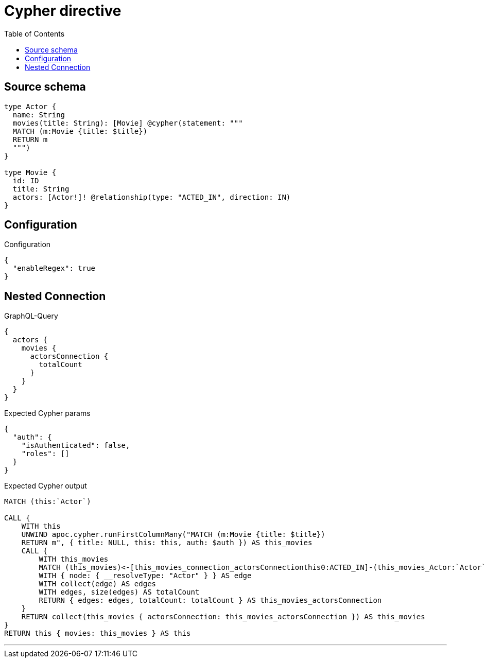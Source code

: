:toc:

= Cypher directive

== Source schema

[source,graphql,schema=true]
----
type Actor {
  name: String
  movies(title: String): [Movie] @cypher(statement: """
  MATCH (m:Movie {title: $title})
  RETURN m
  """)
}

type Movie {
  id: ID
  title: String
  actors: [Actor!]! @relationship(type: "ACTED_IN", direction: IN)
}
----

== Configuration

.Configuration
[source,json,schema-config=true]
----
{
  "enableRegex": true
}
----
== Nested Connection

.GraphQL-Query
[source,graphql]
----
{
  actors {
    movies {
      actorsConnection {
        totalCount
      }
    }
  }
}
----

.Expected Cypher params
[source,json]
----
{
  "auth": {
    "isAuthenticated": false,
    "roles": []
  }
}
----

.Expected Cypher output
[source,cypher]
----
MATCH (this:`Actor`)

CALL {
    WITH this
    UNWIND apoc.cypher.runFirstColumnMany("MATCH (m:Movie {title: $title})
    RETURN m", { title: NULL, this: this, auth: $auth }) AS this_movies
    CALL {
        WITH this_movies
        MATCH (this_movies)<-[this_movies_connection_actorsConnectionthis0:ACTED_IN]-(this_movies_Actor:`Actor`)
        WITH { node: { __resolveType: "Actor" } } AS edge
        WITH collect(edge) AS edges
        WITH edges, size(edges) AS totalCount
        RETURN { edges: edges, totalCount: totalCount } AS this_movies_actorsConnection
    }
    RETURN collect(this_movies { actorsConnection: this_movies_actorsConnection }) AS this_movies
}
RETURN this { movies: this_movies } AS this
----

'''

